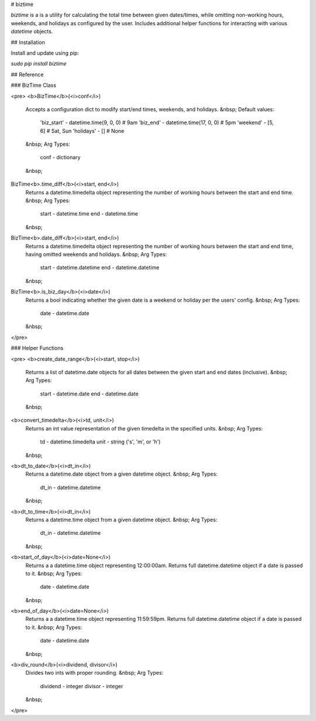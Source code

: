 # biztime

`biztime` is a is a utility for calculating the total time between given
dates/times, while omitting non-working hours, weekends, and holidays as
configured by the user. Includes additional helper functions for interacting
with various `datetime` objects.

## Installation

Install and update using pip:

`sudo pip install biztime`

## Reference

### BizTime Class

<pre>
<b>BizTime</b>(<i>conf</i>)
	Accepts a configuration dict to modify start/end times, weekends, and
	holidays.
	&nbsp;
	Default values:
		'biz_start' - datetime.time(9, 0, 0)   # 9am
		'biz_end'   - datetime.time(17, 0, 0)  # 5pm
		'weekend'   - [5, 6]                   # Sat, Sun
		'holidays'  - []                       # None
	&nbsp;
	Arg Types:
		conf - dictionary
	&nbsp;
BizTime<b>.time_diff</b>(<i>start, end</i>)
	Returns a datetime.timedelta object representing the number of working hours
	between the start and end time.
	&nbsp;
	Arg Types:
		start - datetime.time
		end   - datetime.time
	&nbsp;
BizTime<b>.date_diff</b>(<i>start, end</i>)
	Returns a datetime.timedelta object representing the number of working hours
	between the start and end time, having omitted weekends and holidays.
	&nbsp;
	Arg Types:
		start - datetime.datetime
		end   - datetime.datetime
	&nbsp;
BizTime<b>.is_biz_day</b>(<i>date</i>)
	Returns a bool indicating whether the given date is a weekend or holiday per
	the users' config.
	&nbsp;
	Arg Types:
		date - datetime.date
	&nbsp;
</pre>

### Helper Functions

<pre>
<b>create_date_range</b>(<i>start, stop</i>)
	Returns a list of datetime.date objects for all dates between the given start
	and end dates (inclusive).
	&nbsp;
	Arg Types:
		start - datetime.date
		end   - datetime.date
	&nbsp;
<b>convert_timedelta</b>(<i>td, unit</i>)
	Returns an int value representation of the given timedelta in the specified
	units.
	&nbsp;
	Arg Types:
		td   - datetime.timedelta
		unit - string ('s', 'm', or 'h')
	&nbsp;
<b>dt_to_date</b>(<i>dt_in</i>)
	Returns a datetime.date object from a given datetime object.
	&nbsp;
	Arg Types:
		dt_in - datetime.datetime
	&nbsp;
<b>dt_to_time</b>(<i>dt_in</i>)
	Returns a datetime.time object from a given datetime object.
	&nbsp;
	Arg Types:
		dt_in - datetime.datetime
	&nbsp;
<b>start_of_day</b>(<i>date=None</i>)
	Returns a a datetime.time object representing 12:00:00am. Returns full
	datetime.datetime object if a date is passed to it.
	&nbsp;
	Arg Types:
		date - datetime.date
	&nbsp;
<b>end_of_day</b>(<i>date=None</i>)
	Returns a a datetime.time object representing 11:59:59pm. Returns full
	datetime.datetime object if a date is passed to it.
	&nbsp;
	Arg Types:
		date - datetime.date
	&nbsp;
<b>div_round</b>(<i>dividend, divisor</i>)
	Divides two ints with proper rounding.
	&nbsp;
	Arg Types:
		dividend - integer
		divisor  - integer
	&nbsp;
</pre>


